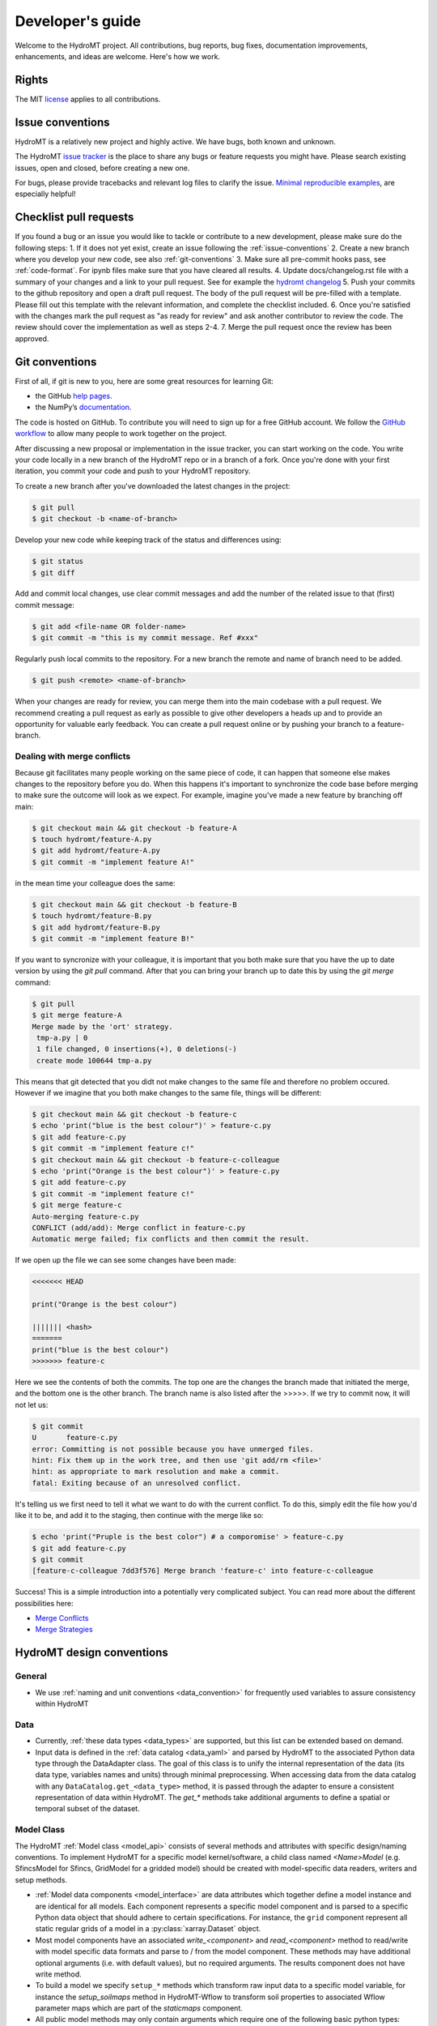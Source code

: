 .. _contributing:

Developer's guide
=================

Welcome to the HydroMT project. All contributions, bug reports, bug fixes,
documentation improvements, enhancements, and ideas are welcome. Here's how we work.

Rights
------

The MIT `license <https://github.com/Deltares/hydromt/blob/docs/LICENSE>`_ applies to all contributions.


.. _issue-conventions:

Issue conventions
-----------------

HydroMT is a relatively new project and highly active. We have bugs, both known and unknown.

The HydroMT `issue tracker <https://github.com/Deltares/hydromt/issues>`_ is the place to share any bugs or feature requests you might have.
Please search existing issues, open and closed, before creating a new one.

For bugs, please provide tracebacks and relevant log files to clarify the issue.
`Minimal reproducible examples <https://stackoverflow.com/help/minimal-reproducible-example>`_,
are especially helpful!

Checklist pull requests
-----------------------

If you found a bug or an issue you would like to tackle or contribute to a new development, please make sure do the following steps:
1. If it does not yet exist, create an issue following the :ref:`issue-conventions`
2. Create a new branch where you develop your new code, see also :ref:`git-conventions`
3. Make sure all pre-commit hooks pass, see  :ref:`code-format`. For ipynb files make sure that you have cleared all results.
4. Update docs/changelog.rst file with a summary of your changes and a link to your pull request. See for example the `hydromt changelog <https://github.com/Deltares/hydromt/blob/main/docs/changelog.rst>`_
5. Push your commits to the github repository and open a draft pull request. The body of the pull request will be pre-filled with a template. Please fill out this template with the relevant information, and complete the checklist included.
6. Once you're satisfied with the changes mark the pull request as "as ready for review" and ask another contributor to review the code. The review should cover the implementation as well as steps 2-4.
7. Merge the pull request once the review has been approved.


.. _git-conventions:

Git conventions
---------------

First of all, if git is new to you, here are some great resources for learning Git:

- the GitHub `help pages <https://docs.github.com/en/github/getting-started-with-github/getting-started-with-git>`__.
- the NumPy’s `documentation <http://docs.scipy.org/doc/numpy/dev/index.html>`__.

The code is hosted on GitHub. To contribute you will need to sign up for a free
GitHub account. We follow the `GitHub workflow
<https://docs.github.com/en/github/collaborating-with-issues-and-pull-requests/github-flow>`__
to allow many people to work together on the project.

After discussing a new proposal or implementation in the issue tracker, you can start
working on the code. You write your code locally in a new branch of the HydroMT repo or in a
branch of a fork. Once you're done with your first iteration, you commit your code and
push to your HydroMT repository.

To create a new branch after you've downloaded the latest changes in the project:

.. code-block:: console

    $ git pull
    $ git checkout -b <name-of-branch>

Develop your new code while keeping track of the status and differences using:

.. code-block:: console

    $ git status
    $ git diff

Add and commit local changes, use clear commit messages and add the number of the
related issue to that (first) commit message:

.. code-block:: console

    $ git add <file-name OR folder-name>
    $ git commit -m "this is my commit message. Ref #xxx"

Regularly push local commits to the repository. For a new branch the remote and name
of branch need to be added.

.. code-block:: console

    $ git push <remote> <name-of-branch>

When your changes are ready for review, you can merge them into the main codebase with a
pull request. We recommend creating a pull request as early as possible to give other
developers a heads up and to provide an opportunity for valuable early feedback. You
can create a pull request online or by pushing your branch to a feature-branch.

Dealing with merge conflicts
^^^^^^^^^^^^^^^^^^^^^^^^^^^^

Because git facilitates many people working on the same piece of code, it can happen that someone else makes changes to the repository before you do.
When this happens it's important to synchronize the code base before merging to make sure the outcome will look as we expect. For example, imagine you've made a new feature by branching off main:

.. code-block:: console

  $ git checkout main && git checkout -b feature-A
  $ touch hydromt/feature-A.py
  $ git add hydromt/feature-A.py
  $ git commit -m "implement feature A!"

in the mean time your colleague does the same:

.. code-block:: console

  $ git checkout main && git checkout -b feature-B
  $ touch hydromt/feature-B.py
  $ git add hydromt/feature-B.py
  $ git commit -m "implement feature B!"

If you want to syncronize with your colleague, it is important that you both make sure that you have the up to date version by using the `git pull` command.
After that you can bring your branch up to date this by using the `git merge` command:

.. code-block:: console

  $ git pull
  $ git merge feature-A
  Merge made by the 'ort' strategy.
   tmp-a.py | 0
   1 file changed, 0 insertions(+), 0 deletions(-)
   create mode 100644 tmp-a.py

This means that git detected that you didt not make changes to the same file and therefore no problem occured. However if we imagine that you both make changes to the same file, things will be different:

.. code-block:: console

  $ git checkout main && git checkout -b feature-c
  $ echo 'print("blue is the best colour")' > feature-c.py
  $ git add feature-c.py
  $ git commit -m "implement feature c!"
  $ git checkout main && git checkout -b feature-c-colleague
  $ echo 'print("Orange is the best colour")' > feature-c.py
  $ git add feature-c.py
  $ git commit -m "implement feature c!"
  $ git merge feature-c
  Auto-merging feature-c.py
  CONFLICT (add/add): Merge conflict in feature-c.py
  Automatic merge failed; fix conflicts and then commit the result.

If we open up the file we can see some changes have been made:

.. code-block:: python

  <<<<<<< HEAD

  print("Orange is the best colour")

  ||||||| <hash>
  =======
  print("blue is the best colour")
  >>>>>>> feature-c

Here we see the contents of both the commits. The top one are the changes the branch made that initiated the merge, and the bottom one is the other branch. The branch name is also listed after the >>>>>. If we try to commit now, it will not let us:

.. code-block:: console

  $ git commit
  U       feature-c.py
  error: Committing is not possible because you have unmerged files.
  hint: Fix them up in the work tree, and then use 'git add/rm <file>'
  hint: as appropriate to mark resolution and make a commit.
  fatal: Exiting because of an unresolved conflict.

It's telling us we first need to tell it what we want to do with the current conflict. To do this, simply edit the file how you'd like it to be, and add it to the staging, then continue with the merge like so:

.. code-block:: console

  $ echo 'print("Pruple is the best color") # a comporomise' > feature-c.py
  $ git add feature-c.py
  $ git commit
  [feature-c-colleague 7dd3f576] Merge branch 'feature-c' into feature-c-colleague

Success!
This is a simple introduction into a potentially very complicated subject. You can read more about the different possibilities here:

*  `Merge Conflicts <https://www.atlassian.com/git/tutorials/using-branches/merge-conflicts>`_
* `Merge Strategies <https://www.atlassian.com/git/tutorials/using-branches/merge-strategy>`_




HydroMT design conventions
--------------------------

General
^^^^^^^
- We use :ref:`naming and unit conventions <data_convention>` for frequently used variables to assure consistency within HydroMT

Data
^^^^
- Currently, :ref:`these data types <data_types>` are supported, but this list can be extended based on demand.
- Input data is defined in the :ref:`data catalog <data_yaml>` and parsed by HydroMT to the associated
  Python data type through the DataAdapter class. The goal of this class is to unify the internal representation
  of the data (its data type, variables names and units) through minimal preprocessing. When accessing data
  from the data catalog with any ``DataCatalog.get_<data_type>`` method, it is passed through the adapter to
  ensure a consistent representation of data within HydroMT. The `get_*` methods take additional arguments to
  define a spatial or temporal subset of the dataset.

Model Class
^^^^^^^^^^^
The HydroMT :ref:`Model class <model_api>` consists of several methods and attributes with specific design/naming conventions.
To implement HydroMT for a specific model kernel/software, a child class named `<Name>Model` (e.g. SfincsModel for Sfincs, GridModel for a gridded model)
should be created with model-specific data readers, writers and setup methods.

- :ref:`Model data components <model_interface>` are data attributes which together define a model instance and
  are identical for all models. Each component represents a specific model component and is parsed to a specific
  Python data object that should adhere to certain specifications. For instance, the ``grid`` component represent
  all static regular grids of a model in a :py:class:`xarray.Dataset` object.
- Most model components have an associated `write_<component>` and `read_<component>` method to read/write with model
  specific data formats and parse to / from the model component. These methods may have additional optional arguments
  (i.e. with default values), but no required arguments. The results component does not have write method.
- To build a model we specify ``setup_*`` methods which transform raw input data to a specific model variable, for instance
  the `setup_soilmaps` method in HydroMT-Wflow to transform soil properties to associated Wflow parameter maps which are part
  of the `staticmaps` component.
- All public model methods may only contain arguments which require one of the following basic python types:
  string, numeric integer and float, boolean, None, list and dict types. This is requirement makes it possible to
  expose these methods and their arguments via a :ref:`model config .ini file <model_config>`.
- Data is exposed to each model method through the ``Model.data_catalog`` attribute which is an instance of the
  :py:class:`hydromt.DataCatalog`. Data of :ref:`supported data types <data_types>` is provided to model methods
  by arguments which end with ``_fn`` (short for filename) which refer to a source in the data catalog
  based on the source name or a file based on the (relative) path to the file. Within a model method the data is read
  by calling any ``DataCatalog.get_<data_type>`` method which work for both source and file names.
- The Model class currently contains three high-level methods (:py:meth:`~hydromt.Model.build`,
  :py:meth:`~hydromt.Model.update` and :py:meth:`~hydromt.Model.clip` which are common for all model plugins and
  exposed through the CLI. This list of methods might be extended going forward.
- The `region` and `res (resolution)` arguments used in the command line :ref:`build <model_build>`
  and :ref:`clip <model_clip>` methods are passed to the model method(s) referred in the internal `_CLI_ARGS` model constant, which
  in by default, as coded in the Model class, is the `setup_basemaps` method for both arguments. This is typically
  the first model method which should be called when building a model.
- A Model child class implementation for a specific model kernel can be exposed to HydroMT as a plugin by specifying a
  ``hydromt.models`` `entry-point <https://packaging.python.org/en/latest/specifications/entry-points/>`_ in the pyproject.toml file of a package.
  See e.g. the `HydroMT-Wflow pyproject.toml <https://github.com/Deltares/hydromt_wflow/blob/docs/pyproject.toml>`_
- We highly recommend writing integration tests which build/update/clip example model instances and check these with previously build instances.

Workflows
^^^^^^^^^
- Workflows define (partial) transformations of data from input data to model data. And should, if possible, be kept
  generic to be shared between model plugins.
- The input data is passed to the workflow by python data objects consistent with its associated data types
  (e.g. :py:class:`xarray.Dataset` for regular rasters) and not read by the workflow itself.
- Unit tests should (see below) be written for workflows to ensure these (keep) work(ing) as intended.


Code conventions
----------------

Naming
^^^^^^
- Avoid using names that are too general or too wordy. Strike a good balance between the two.
- Folder and script names are always lowercase and preferably single words (no underscores)
- Python classes are written with CamelCase
- Methods are written with lowercase and might use underscores for readability.
  Specific names are used for methods of the Model class and any child classes, see above.
- Names of (global) constants should be all upper case.
- Internal (non-public) constants and methods start with an underscore.

Type hinting
^^^^^^^^^^^^
- We use `type hinting <https://docs.python.org/3/library/typing.html>`_ for arguments and returns of all methods and classes
  Check this `stack overflow post <https://stackoverflow.com/questions/32557920/what-are-type-hints-in-python-3-5>`_ for more
  background about what typing is and how it can be used. In HydroMT we use it specifically to inform external libraries to
  about the type arguments of any HydroMT model method. This is work in progress.

Docstrings
^^^^^^^^^^
- We use the `numpy docstring format <https://numpydoc.readthedocs.io/en/latest/format.html>`_.
  You can easily create these docstring once method arguments have type hints (see above) with
  the VSCode `autoDocstring pluging <https://github.com/NilsJPWerner/autoDocstring>`_.

.. _code-format:

Code format
^^^^^^^^^^^
- We use the `black code style <https://black.readthedocs.io/en/stable/the_black_code_style.html>`_ and `pre-commit <https://pre-commit.org>`_ to keep everything formatted. Please make sure all hooks pass before commiting. Pre-commit will do this for you if it's installed correctly.

You can install pre-commit by running:

.. code-block:: console

  $ pip install pre-commit

It is best to install pre-commit in your existing enviromnment. After that simply install the necessary hooks with

.. code-block:: console

  $ pre-commit install

After doing this pre-commit will check all your staged files when commiting.

For example say that you've added the following new feature:


.. code-block:: console

  $ echo 'import os\nprint("This is a new exciting feature")' > hydromt/new_feature.py

(you do not have to do this, it is just for demonstration, but you can copy and execute this code to try for yourself.)

Then you can add the new feature to the git staging area and try to commit as usual. However pre-commit will tell you that you should add some docstrings for example. You should see an output similar to the one below:

.. code-block:: console

  $ git add hydromt/new_feature.py
  $ git commit -m "The feature you've all been waiting for."
    Trim Trailing Whitespace.................................................Passed
    Fix End of Files.........................................................Failed
    - hook id: end-of-file-fixer
    - exit code: 1
    - files were modified by this hook

    Fixing hydromt/new_feature.py

    Check Yaml...........................................(no files to check)Skipped
    Check for added large files..............................................Passed
    Check python ast.........................................................Passed
    Check JSON...........................................(no files to check)Skipped
    Debug Statements (Python)................................................Passed
    Mixed line ending........................................................Passed
    Format YAML files....................................(no files to check)Skipped
    ruff.....................................................................Failed
    - hook id: ruff
    - exit code: 1
    - files were modified by this hook

    hydromt/new_feature.py:1:1: D100 Missing docstring in public module
    Found 2 errors (1 fixed, 1 remaining).

    black....................................................................Passed

This means that pre-commit has found issues in the code you submitted. In the case of the import it was able to fix it automatically. However `ruff` has also detected that you have not added a docstring for the new feature. You can find this out by running:

.. code-block:: console

  $ ruff .

which will show you the same output:

.. code-block:: console

  hydromt/new_feature.py:1:1: D100 Missing docstring in public module
  Found 1 error.

After you've fixed this problem by for example adding the docstring """Implement the cool new feature""" at the top of the new file, you just have to add the new version to the staging area again and re-attempt the commit which should now succeed:

.. code-block:: console

  $ git add hydromt/new_feature.py
  $ git commit -m "The feature you've all been waiting for."
  Trim Trailing Whitespace.................................................Passed
  Fix End of Files.........................................................Passed
  Check Yaml...........................................(no files to check)Skipped
  Check for added large files..............................................Passed
  Check python ast.........................................................Passed
  Check JSON...........................................(no files to check)Skipped
  Debug Statements (Python)................................................Passed
  Mixed line ending........................................................Passed
  Format YAML files....................................(no files to check)Skipped
  ruff.....................................................................Passed
  black....................................................................Passed
  [linting a5e9b683] The feature you've all been waiting for.
   1 file changed, 4 insertions(+)
   create mode 100644 hydromt/new_feature.py

Now you can push your commit as normal.

From time to time you might see comments like these:

.. code-block:: python

  import rioxarray # noqa: F401

The `noqa` is instructing the linters to ignore the specified rule for the line in question. Whenever possible, we try to avoid using these but it's not always possible. The full list of rules can be found here: `Ruff Rules Section <https://beta.ruff.rs/docs/rules/>`_ Some common ones are:

* E501: Line too long.
* F401: Unused import.
* D102: Public methods should have docstrings.


Test and CI
-----------

We use `pytest <https://pytest.org>`__ for testing and `github actions <https://docs.github.com/en/actions>`_ for CI.
- Unit tests are mandatory for new methods and workflows and integration tests are highly recommended for various
- All tests should be contained in the tests directory in functions named `test_*`.
- We use `CodeCov <https://app.codecov.io/gh/Deltares/hydromt>`_ to monitor the coverage of the tests and aim for high (>90%) coverage. This is work in progress.
- Checkout this `comprehensive guide to pytests <https://levelup.gitconnected.com/a-comprehensive-guide-to-pytest-3676f05df5a0>`_ for more info and tips.

Running the tests
^^^^^^^^^^^^^^^^^

HydroMT's tests live in the tests folder and generally match the main package layout.
Test should be run from the tests folder.

To run the entire suite and the code coverage report:

.. code-block:: console

    $ cd tests
    $ python -m pytest --verbose --cov=hydromt --cov-report term-missing

A single test file:

.. code-block:: console

    $ python -m pytest --verbose test_rio.py

A single test:

.. code-block:: console

    $ python -m pytest --verbose test_rio.py::test_object


Creating a release
------------------

1. Create a new branch with the name "release/<version>" where <version> is the version number, e.g. v0.7.0
2. Bump the version number (without "v"!) in the __init__.py, check and update the docs/changelog.rst file and add a short summary to the changelog for this version.
   Check if all dependencies in the toml are up to date. Commit all changes
3. Create a tag using `git tag <version>`, e.g. git tag v0.7.0
4. Push your changes to github. To include the tag do `git push origin <version>`. This should trigger a test release to test.pypi.org
5. If all tests and the test release have succeeded, merge de branch to main.
6. Create a new release on github under https://github.com/Deltares/hydromt/releases.
   Use the "generate release notes" button and copy the content of the changelog for this version on top of the release notes. This should trigger the release to PyPi.
7. The new PyPi package will trigger a new PR to the `HydroMT feedstock repos of conda-forge <https://github.com/conda-forge/hydromt-feedstock>`_.
   Check if all dependencies are up to date and modify the PR if necessary. Merge the PR to release the new version on conda-forge.


.. NOTE::

  In the next PR that get's merged into main, the version numbers in __init__.py and the changelog should be changed to the next release with ".dev" postfix.
